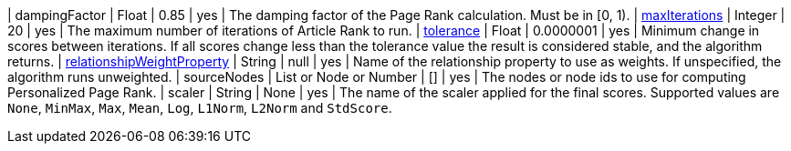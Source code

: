 | dampingFactor                                                                    | Float                    | 0.85      | yes      | The damping factor of the Page Rank calculation. Must be in [0, 1).
| xref::common-usage/running-algos.adoc#common-configuration-max-iterations[maxIterations]                            | Integer                  | 20        | yes      | The maximum number of iterations of Article Rank to run.
| xref::common-usage/running-algos.adoc#common-configuration-tolerance[tolerance]                                     | Float                    | 0.0000001 | yes      | Minimum change in scores between iterations. If all scores change less than the tolerance value the result is considered stable, and the algorithm returns.
| xref::common-usage/running-algos.adoc#common-configuration-relationship-weight-property[relationshipWeightProperty] | String                   | null      | yes      | Name of the relationship property to use as weights. If unspecified, the algorithm runs unweighted.
| sourceNodes                                                                      | List or Node or Number   | []        | yes      | The nodes or node ids to use for computing Personalized Page Rank.
| scaler                                                                           | String                   | None      | yes      | The name of the scaler applied for the final scores. Supported values are `None`, `MinMax`, `Max`, `Mean`, `Log`, `L1Norm`, `L2Norm` and `StdScore`.
